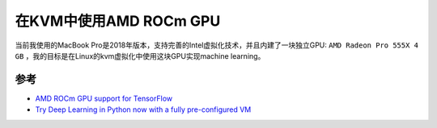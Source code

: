 .. _amd_rocm_gpu_in_kvm:

========================
在KVM中使用AMD ROCm GPU
========================

当前我使用的MacBook Pro是2018年版本，支持完善的Intel虚拟化技术，并且内建了一块独立GPU: ``AMD Radeon Pro 555X 4 GB`` ，我的目标是在Linux的kvm虚拟化中使用这块GPU实现machine learning。

参考
=======

- `AMD ROCm GPU support for TensorFlow <https://medium.com/tensorflow/amd-rocm-gpu-support-for-tensorflow-33c78cc6a6cf>`_
- `Try Deep Learning in Python now with a fully pre-configured VM <https://medium.com/@ageitgey/try-deep-learning-in-python-now-with-a-fully-pre-configured-vm-1d97d4c3e9>`_
